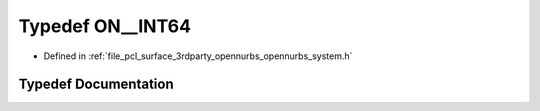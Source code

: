 .. _exhale_typedef_opennurbs__system_8h_1a090dc337a02411b8168f75fd318b99ed:

Typedef ON__INT64
=================

- Defined in :ref:`file_pcl_surface_3rdparty_opennurbs_opennurbs_system.h`


Typedef Documentation
---------------------


.. doxygentypedef:: ON__INT64
